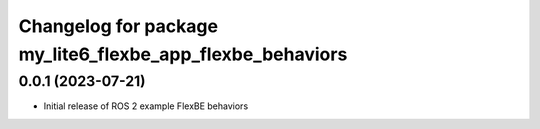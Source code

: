 ^^^^^^^^^^^^^^^^^^^^^^^^^^^^^^^^^^^^^^^^^^^^^^^^^^^^^^^^^^
Changelog for package my_lite6_flexbe_app_flexbe_behaviors
^^^^^^^^^^^^^^^^^^^^^^^^^^^^^^^^^^^^^^^^^^^^^^^^^^^^^^^^^^

0.0.1 (2023-07-21)
------------------
* Initial release of ROS 2 example FlexBE behaviors
